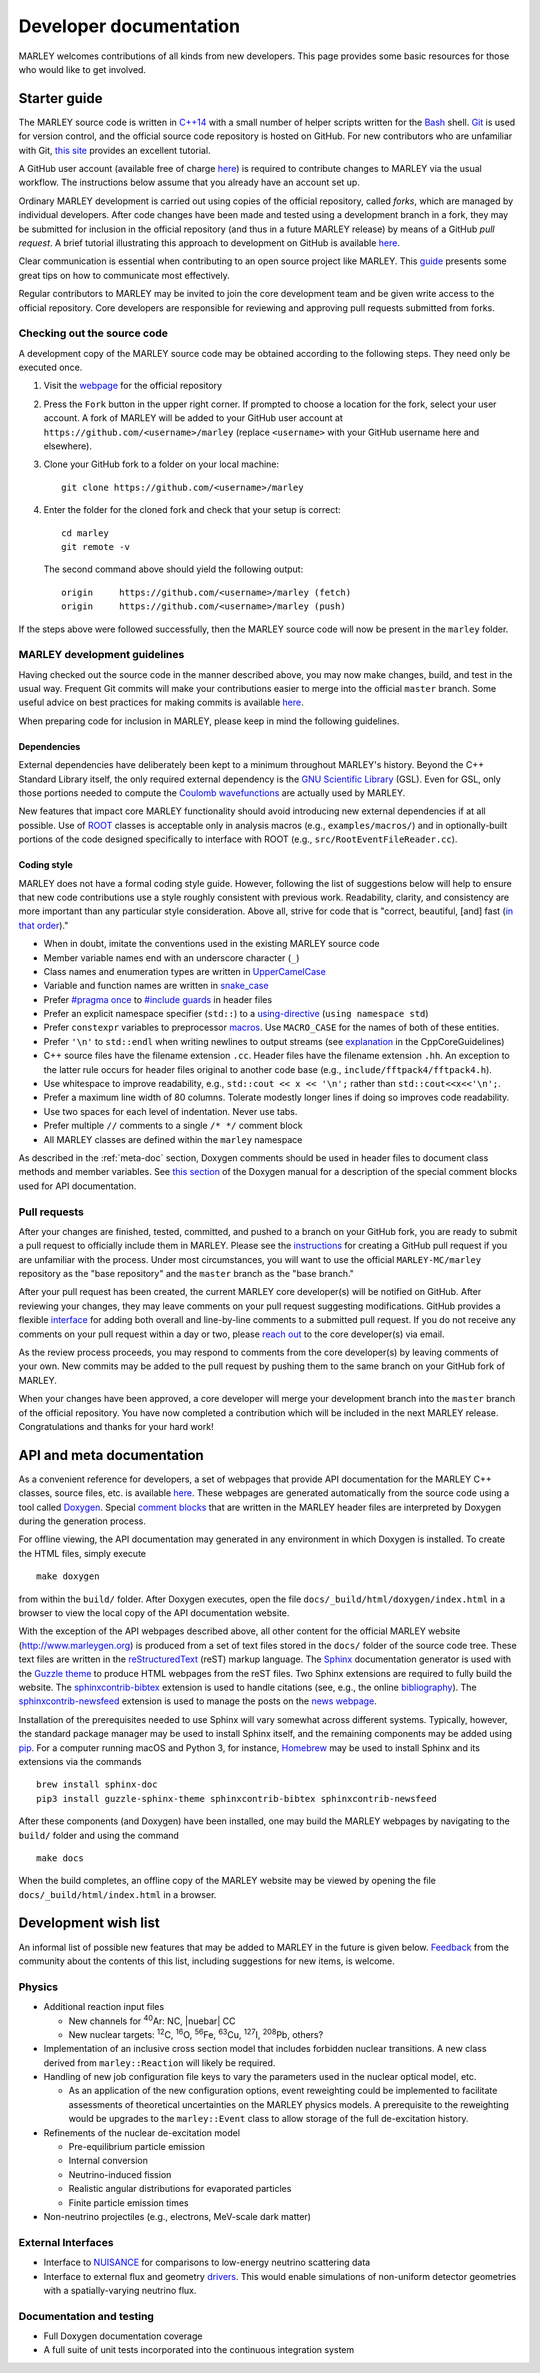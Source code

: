 .. Redirect to a local path trick taken from
   https://stackoverflow.com/a/37755644/4081973

   This gets around Sphinx's inability to handle relative links
   in the toctree (see https://github.com/sphinx-doc/sphinx/issues/701).
   This comes at the price of a manual redirect.

   An alternative you can consider is putting raw HTML in the toctree
   itself, see, e.g., https://stackoverflow.com/a/61506452/4081973

.. <meta http-equiv="refresh" content="0; url=./doxygen/index.html" />

=======================
Developer documentation
=======================

MARLEY welcomes contributions of all kinds from new developers. This page
provides some basic resources for those who would like to get involved.

Starter guide
-------------

The MARLEY source code is written in `C++14
<https://en.wikipedia.org/wiki/C%2B%2B14>`__ with a small number of helper
scripts written for the `Bash <https://www.gnu.org/software/bash/>`__ shell.
`Git <https://git-scm.com/>`__ is used for version control, and the official
source code repository is hosted on GitHub. For new contributors who are
unfamiliar with Git, `this site
<https://hamwaves.com/collaboration/doc/rypress.com/index.html>`__ provides an
excellent tutorial.

A GitHub user account (available free of charge `here
<https://github.com/join>`__) is required to contribute changes to MARLEY via
the usual workflow. The instructions below assume that you already have an
account set up.

Ordinary MARLEY development is carried out using copies of the official
repository, called *forks*, which are managed by individual developers. After
code changes have been made and tested using a development branch in a fork,
they may be submitted for inclusion in the official repository (and thus in a
future MARLEY release) by means of a GitHub *pull request*. A brief tutorial
illustrating this approach to development on GitHub is available `here
<https://guides.github.com/activities/forking/>`__.

Clear communication is essential when contributing to an open source project
like MARLEY. This `guide
<https://opensource.guide/how-to-contribute/#how-to-submit-a-contribution>`__
presents some great tips on how to communicate most effectively.

Regular contributors to MARLEY may be invited to join the core development team
and be given write access to the official repository. Core developers are
responsible for reviewing and approving pull requests submitted from forks.

.. _code-checkout:

Checking out the source code
~~~~~~~~~~~~~~~~~~~~~~~~~~~~

A development copy of the MARLEY source code may be obtained according to the
following steps. They need only be executed once.

1. Visit the `webpage <https://github.com/MARLEY-MC/marley>`__ for the official
   repository
2. Press the ``Fork`` button in the upper right corner. If prompted to choose a
   location for the fork, select your user account. A fork of MARLEY will be
   added to your GitHub user account at ``https://github.com/<username>/marley``
   (replace ``<username>`` with your GitHub username here and elsewhere).
3. Clone your GitHub fork to a folder on your local machine::

     git clone https://github.com/<username>/marley


4. Enter the folder for the cloned fork and check that your setup is correct:
   ::

     cd marley
     git remote -v

   The second command above should yield the following output:
   ::

     origin     https://github.com/<username>/marley (fetch)
     origin     https://github.com/<username>/marley (push)

If the steps above were followed successfully, then the MARLEY source code will
now be present in the ``marley`` folder.

MARLEY development guidelines
~~~~~~~~~~~~~~~~~~~~~~~~~~~~~

Having checked out the source code in the manner described above, you may now
make changes, build, and test in the usual way. Frequent Git commits will make
your contributions easier to merge into the official ``master`` branch. Some
useful advice on best practices for making commits is available `here
<https://blog.hartleybrody.com/git-small-teams/>`__.

When preparing code for inclusion in MARLEY, please keep in mind the following
guidelines.

Dependencies
^^^^^^^^^^^^

External dependencies have deliberately been kept to a minimum throughout
MARLEY's history. Beyond the C++ Standard Library itself, the only required
external dependency is the `GNU Scientific Library
<https://www.gnu.org/software/gsl/>`__ (GSL). Even for GSL, only those portions
needed to compute the `Coulomb wavefunctions <https://dlmf.nist.gov/33.2>`__ are
actually used by MARLEY.

New features that impact core MARLEY functionality should avoid introducing new
external dependencies if at all possible. Use of `ROOT <https://root.cern.ch>`__
classes is acceptable only in analysis macros (e.g., ``examples/macros/``) and
in optionally-built portions of the code designed specifically to interface with
ROOT (e.g., ``src/RootEventFileReader.cc``).

Coding style
^^^^^^^^^^^^

MARLEY does not have a formal coding style guide. However, following the list of
suggestions below will help to ensure that new code contributions use a style
roughly consistent with previous work. Readability, clarity, and consistency are
more important than any particular style consideration. Above all, strive for
code that is "correct, beautiful, [and] fast (`in that order
<https://tinyurl.com/correct-beautiful-fast>`__)."

* When in doubt, imitate the conventions used in the existing MARLEY source
  code
* Member variable names end with an underscore character (``_``) 
* Class names and enumeration types are written in `UpperCamelCase
  <https://en.wikipedia.org/wiki/Camel_case>`__
* Variable and function names are written in `snake_case
  <https://en.wikipedia.org/wiki/Snake_case>`__
* Prefer `#pragma once <https://en.wikipedia.org/wiki/Pragma_once>`__ to
  `#include guards <https://en.wikipedia.org/wiki/Include_guard>`__ in header
  files
* Prefer an explicit namespace specifier (``std::``) to a
  `using-directive <https://tinyurl.com/cppref-using-directive>`__
  (``using namespace std``)
* Prefer ``constexpr`` variables to preprocessor
  `macros <https://en.cppreference.com/w/cpp/preprocessor/replace>`__.
  Use ``MACRO_CASE`` for the names of both of these entities.
* Prefer ``'\n'`` to ``std::endl`` when writing newlines to output
  streams (see `explanation <https://tinyurl.com/ccpcore-endl>`__ in the
  CppCoreGuidelines) 
* C++ source files have the filename extension ``.cc``. Header files have the
  filename extension ``.hh``. An exception to the latter rule occurs for
  header files original to another code base (e.g.,
  ``include/fftpack4/fftpack4.h``).
* Use whitespace to improve readability, e.g., ``std::cout << x << '\n';``
  rather than ``std::cout<<x<<'\n';``.
* Prefer a maximum line width of 80 columns. Tolerate modestly longer lines
  if doing so improves code readability.
* Use two spaces for each level of indentation. Never use tabs.
* Prefer multiple ``//`` comments to a single ``/* */`` comment block
* All MARLEY classes are defined within the ``marley`` namespace

As described in the :ref:`meta-doc` section, Doxygen comments should be used in
header files to document class methods and member variables. See `this section
<https://www.doxygen.nl/manual/docblocks.html>`__ of the Doxygen manual for a
description of the special comment blocks used for API documentation.

Pull requests
~~~~~~~~~~~~~

After your changes are finished, tested, committed, and pushed to a branch on
your GitHub fork, you are ready to submit a pull request to officially include
them in MARLEY. Please see the `instructions
<https://tinyurl.com/github-fork-pull-request>`__ for creating a GitHub pull
request if you are unfamiliar with the process. Under most circumstances, you
will want to use the official ``MARLEY-MC/marley`` repository as the "base
repository" and the ``master`` branch as the "base branch."

After your pull request has been created, the current MARLEY core developer(s)
will be notified on GitHub. After reviewing your changes, they may leave
comments on your pull request suggesting modifications. GitHub provides a
flexible `interface <https://tinyurl.com/github-pull-request-comments>`__ for
adding both overall and line-by-line comments to a submitted pull request.
If you do not receive any comments on your pull request within a day or
two, please `reach out <contact.html>`__ to the core developer(s) via email.

As the review process proceeds, you may respond to comments from the core
developer(s) by leaving comments of your own. New commits may be added to the
pull request by pushing them to the same branch on your GitHub fork of MARLEY.

When your changes have been approved, a core developer will merge your
development branch into the ``master`` branch of the official repository.
You have now completed a contribution which will be included in the next
MARLEY release. Congratulations and thanks for your hard work!

.. _meta-doc:

API and meta documentation
--------------------------

.. Consider linking to separate Doxygen pages for the official master branch
   and for tagged releases. GCC does this (see https://tinyurl.com/gcc-api)

As a convenient reference for developers, a set of webpages that provide API
documentation for the MARLEY C++ classes, source files, etc. is available `here
<./doxygen/index.html>`__. These webpages are generated automatically from the
source code using a tool called `Doxygen
<https://www.doxygen.nl/index.html>`__. Special `comment blocks
<https://www.doxygen.nl/manual/docblocks.html>`__ that are written in the
MARLEY header files are interpreted by Doxygen during the generation process.

For offline viewing, the API documentation may generated in any environment
in which Doxygen is installed. To create the HTML files, simply execute
::

   make doxygen

from within the ``build/`` folder. After Doxygen executes, open the file
``docs/_build/html/doxygen/index.html`` in a browser to view the local copy of
the API documentation website.

With the exception of the API webpages described above, all other content for
the official MARLEY website (http://www.marleygen.org) is produced from a set
of text files stored in the ``docs/`` folder of the source code tree. These
text files are written in the `reStructuredText
<https://docutils.sourceforge.io/rst.html>`__ (reST) markup language. The
`Sphinx <https://www.sphinx-doc.org/en/master/index.html>`__ documentation
generator is used with the `Guzzle theme
<https://github.com/guzzle/guzzle_sphinx_theme>`__ to produce HTML webpages
from the reST files. Two Sphinx extensions are required to fully build the
website. The `sphinxcontrib-bibtex
<https://sphinxcontrib-bibtex.readthedocs.io/en/latest/>`__ extension is used
to handle citations (see, e.g., the online `bibliography <pubs.html>`__). The
`sphinxcontrib-newsfeed <https://pypi.org/project/sphinxcontrib-newsfeed/>`__
extension is used to manage the posts on the `news webpage <news.html>`__.

Installation of the prerequisites needed to use Sphinx will vary somewhat
across different systems. Typically, however, the standard package manager
may be used to install Sphinx itself, and the remaining components may be
added using `pip <https://pypi.org/project/pip/>`__. For a computer
running macOS and Python 3, for instance, `Homebrew <https://brew.sh/>`__
may be used to install Sphinx and its extensions via the commands
::

  brew install sphinx-doc
  pip3 install guzzle-sphinx-theme sphinxcontrib-bibtex sphinxcontrib-newsfeed

After these components (and Doxygen) have been installed, one may build the
MARLEY webpages by navigating to the ``build/`` folder and using the command

::

  make docs

When the build completes, an offline copy of the MARLEY website may be viewed
by opening the file ``docs/_build/html/index.html`` in a browser.

Development wish list
---------------------

An informal list of possible new features that may be added to MARLEY in the
future is given below. `Feedback <contact.html>`__ from the community about the
contents of this list, including suggestions for new items, is welcome.

Physics
~~~~~~~

.. |nuebar| raw:: html

   &#x1d708;&#x304;<sub>e</sub>

* Additional reaction input files

  - New channels for :superscript:`40`\Ar: NC, |nuebar| CC

  - New nuclear targets: :superscript:`12`\C, :superscript:`16`\O,
    :superscript:`56`\Fe, :superscript:`63`\Cu, :superscript:`127`\I,
    :superscript:`208`\Pb, others?

* Implementation of an inclusive cross section model that includes forbidden
  nuclear transitions. A new class derived from ``marley::Reaction`` will
  likely be required.

* Handling of new job configuration file keys to vary the parameters used in the
  nuclear optical model, etc.

  - As an application of the new configuration options, event reweighting could
    be implemented to facilitate assessments of theoretical uncertainties on the
    MARLEY physics models. A prerequisite to the reweighting would be upgrades
    to the ``marley::Event`` class to allow storage of the full de-excitation
    history.

* Refinements of the nuclear de-excitation model

  - Pre-equilibrium particle emission

  - Internal conversion

  - Neutrino-induced fission 

  - Realistic angular distributions for evaporated particles

  - Finite particle emission times

* Non-neutrino projectiles (e.g., electrons, MeV-scale dark matter)

External Interfaces
~~~~~~~~~~~~~~~~~~~

* Interface to `NUISANCE <https://nuisance.hepforge.org/>`__ for comparisons
  to low-energy neutrino scattering data

* Interface to external flux and geometry `drivers
  <https://tinyurl.com/fnal-workshop-flux-geom>`__. This would enable
  simulations of non-uniform detector geometries with a spatially-varying
  neutrino flux.

Documentation and testing
~~~~~~~~~~~~~~~~~~~~~~~~~

* Full Doxygen documentation coverage

* A full suite of unit tests incorporated into the continuous integration
  system
